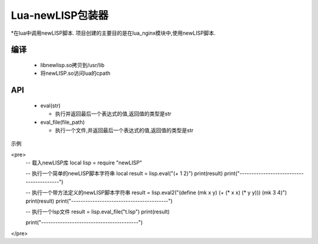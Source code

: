 Lua-newLISP包装器
=============================================

*在lua中调用newLISP脚本. 项目创建的主要目的是在lua_nginx模块中,使用newLISP脚本.

编译
---------------------------------------------

  * libnewlisp.so拷贝到/usr/lib
  * 将newLISP.so访问lua的cpath


API
---------------------------------------------

  * eval(str)
    
    * 执行并返回最后一个表达式的值,返回值的类型是str


  * eval_file(file_path)

    * 执行一个文件,并返回最后一个表达式的值,返回值的类型是str


示例

<pre>
  -- 载入newLISP库
  local lisp = require "newLISP"

  -- 执行一个简单的newLISP脚本字符串
  local result = lisp.eval("(+ 1 2)")
  print(result)
  print("-----------------------------------------")

  -- 执行一个带方法定义的newLISP脚本字符串
  result = lisp.eval2("(define (mk x y) (+ (* x x) (* y y))) (mk 3 4)")
  print(result)
  print("-----------------------------------------")

  -- 执行一个lsp文件
  result = lisp.eval_file("t.lsp")
  print(result)

  print("-----------------------------------------")
</pre>
  